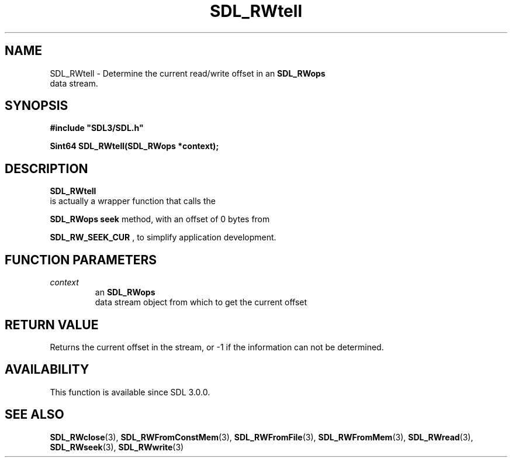 .\" This manpage content is licensed under Creative Commons
.\"  Attribution 4.0 International (CC BY 4.0)
.\"   https://creativecommons.org/licenses/by/4.0/
.\" This manpage was generated from SDL's wiki page for SDL_RWtell:
.\"   https://wiki.libsdl.org/SDL_RWtell
.\" Generated with SDL/build-scripts/wikiheaders.pl
.\"  revision SDL-aba3038
.\" Please report issues in this manpage's content at:
.\"   https://github.com/libsdl-org/sdlwiki/issues/new
.\" Please report issues in the generation of this manpage from the wiki at:
.\"   https://github.com/libsdl-org/SDL/issues/new?title=Misgenerated%20manpage%20for%20SDL_RWtell
.\" SDL can be found at https://libsdl.org/
.de URL
\$2 \(laURL: \$1 \(ra\$3
..
.if \n[.g] .mso www.tmac
.TH SDL_RWtell 3 "SDL 3.0.0" "SDL" "SDL3 FUNCTIONS"
.SH NAME
SDL_RWtell \- Determine the current read/write offset in an 
.BR SDL_RWops
 data stream\[char46]
.SH SYNOPSIS
.nf
.B #include \(dqSDL3/SDL.h\(dq
.PP
.BI "Sint64 SDL_RWtell(SDL_RWops *context);
.fi
.SH DESCRIPTION

.BR SDL_RWtell
 is actually a wrapper function that calls the

.BR SDL_RWops
's
.BR seek
method, with an offset of 0 bytes from

.BR
.BR SDL_RW_SEEK_CUR
, to simplify application development\[char46]

.SH FUNCTION PARAMETERS
.TP
.I context
an 
.BR SDL_RWops
 data stream object from which to get the current offset
.SH RETURN VALUE
Returns the current offset in the stream, or -1 if the information can not
be determined\[char46]

.SH AVAILABILITY
This function is available since SDL 3\[char46]0\[char46]0\[char46]

.SH SEE ALSO
.BR SDL_RWclose (3),
.BR SDL_RWFromConstMem (3),
.BR SDL_RWFromFile (3),
.BR SDL_RWFromMem (3),
.BR SDL_RWread (3),
.BR SDL_RWseek (3),
.BR SDL_RWwrite (3)
